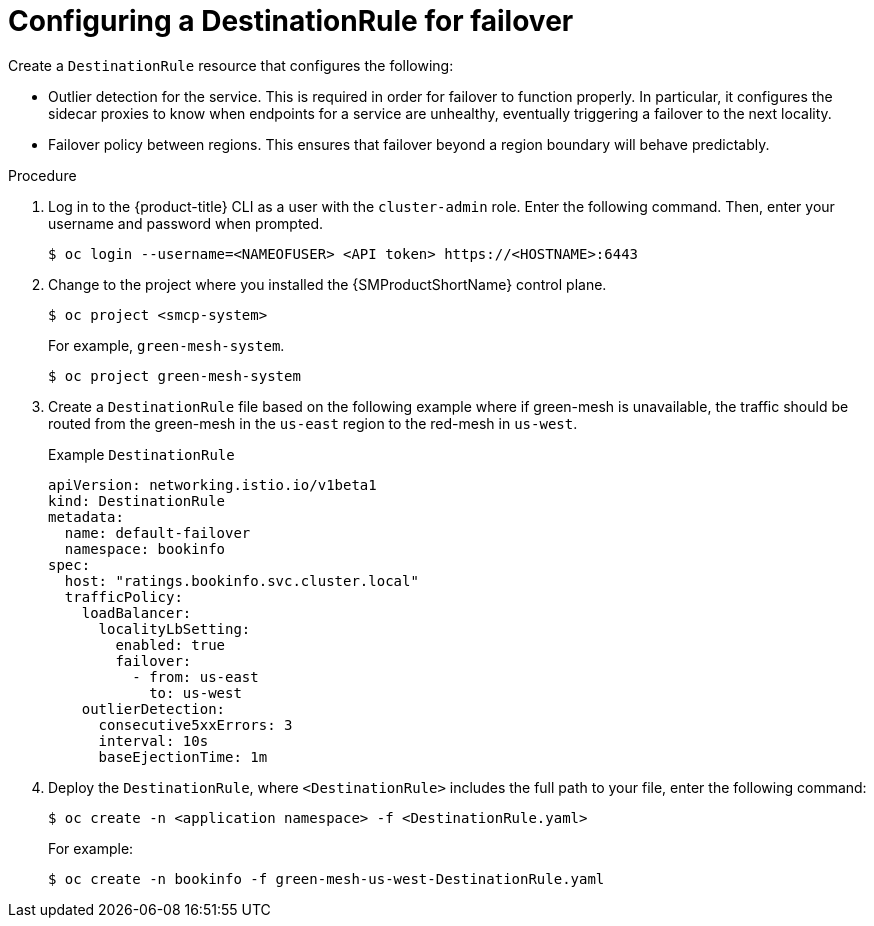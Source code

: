 ////
This module included in the following assemblies:
* service_mesh/v2x/ossm-federation.adoc
////
:_content-type: PROCEDURE
[id="ossm-federation-config-destinationrule-failover_{context}"]
= Configuring a DestinationRule for failover

Create a `DestinationRule` resource that configures the following:

* Outlier detection for the service. This is required in order for failover to function properly. In particular, it configures the sidecar proxies to know when endpoints for a service are unhealthy, eventually triggering a failover to the next locality.

* Failover policy between regions. This ensures that failover beyond a region boundary will behave predictably.

.Procedure

. Log in to the {product-title} CLI as a user with the `cluster-admin` role. Enter the following command. Then, enter your username and password when prompted.
+
[source,terminal]
----
$ oc login --username=<NAMEOFUSER> <API token> https://<HOSTNAME>:6443
----
+
. Change to the project where you installed the {SMProductShortName} control plane.
+
[source,terminal]
----
$ oc project <smcp-system>
----
+
For example, `green-mesh-system`.
+
[source,terminal]
----
$ oc project green-mesh-system
----
+
. Create a `DestinationRule` file based on the following example where if green-mesh is unavailable, the traffic should be routed from the green-mesh in the `us-east` region to the red-mesh in `us-west`.
+
.Example `DestinationRule`
[source,yaml]
----
apiVersion: networking.istio.io/v1beta1
kind: DestinationRule
metadata:
  name: default-failover
  namespace: bookinfo
spec:
  host: "ratings.bookinfo.svc.cluster.local"
  trafficPolicy:
    loadBalancer:
      localityLbSetting:
        enabled: true
        failover:
          - from: us-east
            to: us-west
    outlierDetection:
      consecutive5xxErrors: 3
      interval: 10s
      baseEjectionTime: 1m
----
+
. Deploy the `DestinationRule`, where `<DestinationRule>` includes the full path to your file, enter the following command:
+
[source,terminal]
----
$ oc create -n <application namespace> -f <DestinationRule.yaml>
----
+
For example:
+
[source,terminal]
----
$ oc create -n bookinfo -f green-mesh-us-west-DestinationRule.yaml
----
